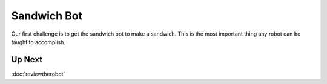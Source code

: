 Sandwich Bot
============

Our first challenge is to get the sandwich bot to make a sandwich.
This is the most important thing any robot can be taught to accomplish.

Up Next
-------
:doc:`reviewtherobot`
